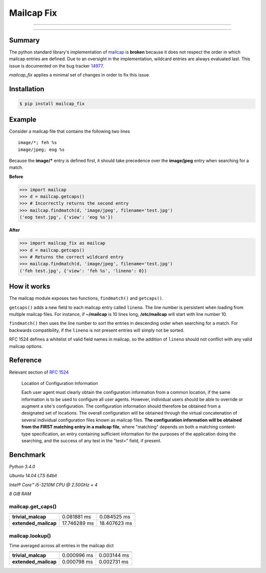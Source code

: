 ===========
Mailcap Fix
===========

---------------

|pypi| |python| |travis-ci|

---------------

Summary
-------

The python standard library's implementation of
`mailcap <https://docs.python.org/3.5/library/mailcap.html>`_ is **broken** because
it does not respect the order in which mailcap entries are defined. Due to an
oversight in the implementation, wildcard entries are always evaluated last. 
This issue is documented on the bug tracker
`14977 <http://bugs.python.org/issue14977>`_.

*mailcap_fix* applies a minimal set of changes in order to fix this issue.

Installation
------------

.. code-block:: bash

    $ pip install mailcap_fix
    
Example
-------

Consider a mailcap file that contains the following two lines

::

    image/*; feh %s
    image/jpeg; eog %s

Because the **image/*** entry is defined first, it should take
precedence over the **image/jpeg** entry when searching for a match.

**Before**

.. code-block:: python

    >>> import mailcap
    >>> d = mailcap.getcaps()
    >>> # Incorrectly returns the second entry
    >>> mailcap.findmatch(d, 'image/jpeg', filename='test.jpg')
    ('eog test.jpg', {'view': 'eog %s'})

**After**

.. code-block:: python

    >>> import mailcap_fix as mailcap
    >>> d = mailcap.getcaps()
    >>> # Returns the correct wildcard entry
    >>> mailcap.findmatch(d, 'image/jpeg', filename='test.jpg')
    ('feh test.jpg', {'view': 'feh %s', 'lineno': 0})

How it works
------------

The mailcap module exposes two functions, ``findmatch()`` and ``getcaps()``.

``getcaps()`` adds a new field to each mailcap entry called ``lineno``. The
line number is persistent when loading from multiple mailcap files. For
instance, if **~/mailcap** is 10 lines long, **/etc/mailcap** will start
with line number 10.

``findmatch()`` then uses the line number to sort the entries in descending order
when searching for a match. For backwards compatibility, if the ``lineno`` is
not present entries will simply not be sorted.

RFC 1524 defines a whitelist of valid field names in mailcap, so the addition
of ``lineno`` should not conflict with any valid mailcap options.

Reference
---------

Relevant section of `RFC 1524 <https://tools.ietf.org/html/rfc1524>`_

    Location of Configuration Information

    Each user agent must clearly obtain the configuration information
    from a common location, if the same information is to be used to
    configure all user agents.  However, individual users should be able
    to override or augment a site's configuration.  The configuration
    information should therefore be obtained from a designated set of
    locations.  The overall configuration will be obtained through the
    virtual concatenation of several individual configuration files known
    as mailcap files.  **The configuration information will be obtained
    from the FIRST matching entry in a mailcap file**, where "matching"
    depends on both a matching content-type specification, an entry
    containing sufficient information for the purposes of the application
    doing the searching, and the success of any test in the "test="
    field, if present.
    
Benchmark
---------

*Python 3.4.0*

*Ubuntu 14.04 LTS 64bit*

*Intel® Core™ i5-3210M CPU @ 2.50GHz × 4*

*8 GiB RAM*

mailcap.get_caps()
==================

==================== ============ ============
                     mailcap      mailcap_fix
==================== ============ ============
**trivial_malcap**   0.081881  ms 0.084525 ms
**extended_mailcap** 17.746289 ms 18.407623 ms
==================== ============ ============

mailcap.lookup()
================

Time averaged across all entries in the mailcap dict

==================== =========== ===========
                     mailcap     mailcap_fix
==================== =========== ===========
**trivial_malcap**   0.000996 ms 0.003144 ms
**extended_mailcap** 0.000798 ms 0.002731 ms
==================== =========== ===========

.. |python| image:: https://img.shields.io/badge/python-2.6%2C%202.7%2C%203%2C%20pypy-blue.svg
    :target: https://pypi.python.org/pypi/mailcap_fix/
    :alt: Supported Python versions

.. |pypi| image:: https://img.shields.io/pypi/v/mailcap_fix.svg?label=version
    :target: https://pypi.python.org/pypi/mailcap_fix/
    :alt: Latest Version

.. |travis-ci| image:: https://travis-ci.org/michael-lazar/mailcap_fix.svg?branch=master
    :target: https://travis-ci.org/michael-lazar/mailcap_fix
    :alt: Build

